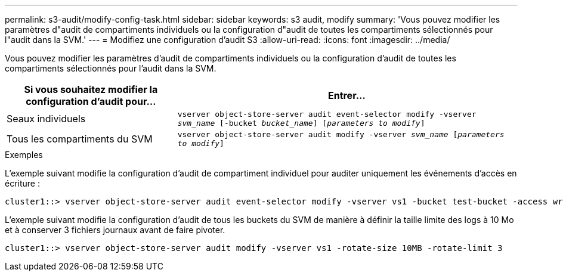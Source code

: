 ---
permalink: s3-audit/modify-config-task.html 
sidebar: sidebar 
keywords: s3 audit, modify 
summary: 'Vous pouvez modifier les paramètres d"audit de compartiments individuels ou la configuration d"audit de toutes les compartiments sélectionnés pour l"audit dans la SVM.' 
---
= Modifiez une configuration d'audit S3
:allow-uri-read: 
:icons: font
:imagesdir: ../media/


[role="lead"]
Vous pouvez modifier les paramètres d'audit de compartiments individuels ou la configuration d'audit de toutes les compartiments sélectionnés pour l'audit dans la SVM.

[cols="2,4"]
|===
| Si vous souhaitez modifier la configuration d'audit pour... | Entrer... 


| Seaux individuels | `vserver object-store-server audit event-selector modify -vserver _svm_name_ [-bucket _bucket_name_] [_parameters to modify_]` 


| Tous les compartiments du SVM  a| 
`vserver object-store-server audit modify -vserver _svm_name_ [_parameters to modify_]`

|===
.Exemples
L'exemple suivant modifie la configuration d'audit de compartiment individuel pour auditer uniquement les événements d'accès en écriture :

[listing]
----
cluster1::> vserver object-store-server audit event-selector modify -vserver vs1 -bucket test-bucket -access write-only
----
L'exemple suivant modifie la configuration d'audit de tous les buckets du SVM de manière à définir la taille limite des logs à 10 Mo et à conserver 3 fichiers journaux avant de faire pivoter.

[listing]
----
cluster1::> vserver object-store-server audit modify -vserver vs1 -rotate-size 10MB -rotate-limit 3
----